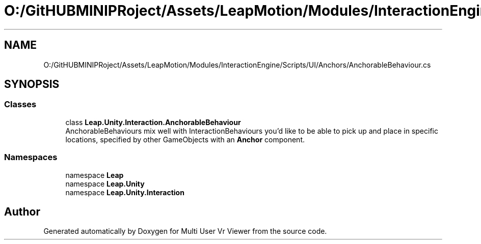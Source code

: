 .TH "O:/GitHUBMINIPRoject/Assets/LeapMotion/Modules/InteractionEngine/Scripts/UI/Anchors/AnchorableBehaviour.cs" 3 "Sat Jul 20 2019" "Version https://github.com/Saurabhbagh/Multi-User-VR-Viewer--10th-July/" "Multi User Vr Viewer" \" -*- nroff -*-
.ad l
.nh
.SH NAME
O:/GitHUBMINIPRoject/Assets/LeapMotion/Modules/InteractionEngine/Scripts/UI/Anchors/AnchorableBehaviour.cs
.SH SYNOPSIS
.br
.PP
.SS "Classes"

.in +1c
.ti -1c
.RI "class \fBLeap\&.Unity\&.Interaction\&.AnchorableBehaviour\fP"
.br
.RI "AnchorableBehaviours mix well with InteractionBehaviours you'd like to be able to pick up and place in specific locations, specified by other GameObjects with an \fBAnchor\fP component\&. "
.in -1c
.SS "Namespaces"

.in +1c
.ti -1c
.RI "namespace \fBLeap\fP"
.br
.ti -1c
.RI "namespace \fBLeap\&.Unity\fP"
.br
.ti -1c
.RI "namespace \fBLeap\&.Unity\&.Interaction\fP"
.br
.in -1c
.SH "Author"
.PP 
Generated automatically by Doxygen for Multi User Vr Viewer from the source code\&.
